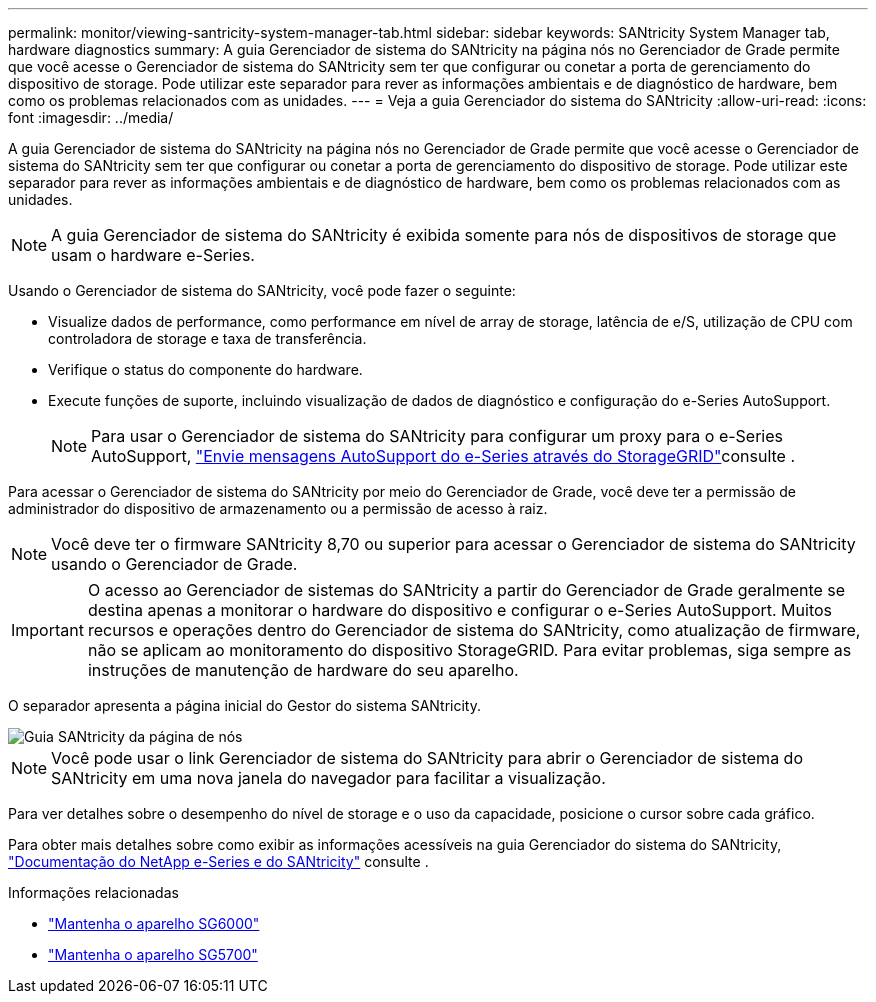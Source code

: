 ---
permalink: monitor/viewing-santricity-system-manager-tab.html 
sidebar: sidebar 
keywords: SANtricity System Manager tab, hardware diagnostics 
summary: A guia Gerenciador de sistema do SANtricity na página nós no Gerenciador de Grade permite que você acesse o Gerenciador de sistema do SANtricity sem ter que configurar ou conetar a porta de gerenciamento do dispositivo de storage. Pode utilizar este separador para rever as informações ambientais e de diagnóstico de hardware, bem como os problemas relacionados com as unidades. 
---
= Veja a guia Gerenciador do sistema do SANtricity
:allow-uri-read: 
:icons: font
:imagesdir: ../media/


[role="lead"]
A guia Gerenciador de sistema do SANtricity na página nós no Gerenciador de Grade permite que você acesse o Gerenciador de sistema do SANtricity sem ter que configurar ou conetar a porta de gerenciamento do dispositivo de storage. Pode utilizar este separador para rever as informações ambientais e de diagnóstico de hardware, bem como os problemas relacionados com as unidades.


NOTE: A guia Gerenciador de sistema do SANtricity é exibida somente para nós de dispositivos de storage que usam o hardware e-Series.

Usando o Gerenciador de sistema do SANtricity, você pode fazer o seguinte:

* Visualize dados de performance, como performance em nível de array de storage, latência de e/S, utilização de CPU com controladora de storage e taxa de transferência.
* Verifique o status do componente do hardware.
* Execute funções de suporte, incluindo visualização de dados de diagnóstico e configuração do e-Series AutoSupport.
+

NOTE: Para usar o Gerenciador de sistema do SANtricity para configurar um proxy para o e-Series AutoSupport, link:../admin/sending-eseries-autosupport-messages-through-storagegrid.html["Envie mensagens AutoSupport do e-Series através do StorageGRID"]consulte .



Para acessar o Gerenciador de sistema do SANtricity por meio do Gerenciador de Grade, você deve ter a permissão de administrador do dispositivo de armazenamento ou a permissão de acesso à raiz.


NOTE: Você deve ter o firmware SANtricity 8,70 ou superior para acessar o Gerenciador de sistema do SANtricity usando o Gerenciador de Grade.


IMPORTANT: O acesso ao Gerenciador de sistemas do SANtricity a partir do Gerenciador de Grade geralmente se destina apenas a monitorar o hardware do dispositivo e configurar o e-Series AutoSupport. Muitos recursos e operações dentro do Gerenciador de sistema do SANtricity, como atualização de firmware, não se aplicam ao monitoramento do dispositivo StorageGRID. Para evitar problemas, siga sempre as instruções de manutenção de hardware do seu aparelho.

O separador apresenta a página inicial do Gestor do sistema SANtricity.

image::../media/nodes_page_santricity_tab.png[Guia SANtricity da página de nós]


NOTE: Você pode usar o link Gerenciador de sistema do SANtricity para abrir o Gerenciador de sistema do SANtricity em uma nova janela do navegador para facilitar a visualização.

Para ver detalhes sobre o desempenho do nível de storage e o uso da capacidade, posicione o cursor sobre cada gráfico.

Para obter mais detalhes sobre como exibir as informações acessíveis na guia Gerenciador do sistema do SANtricity, https://mysupport.netapp.com/info/web/ECMP1658252.html["Documentação do NetApp e-Series e do SANtricity"^] consulte .

.Informações relacionadas
* link:../sg6000/index.html["Mantenha o aparelho SG6000"]
* link:../sg5700/index.html["Mantenha o aparelho SG5700"]

